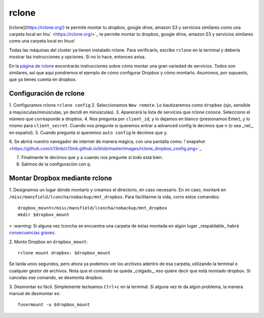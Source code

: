rclone
======


[rclone](https://rclone.org/) te permite montar tu dropbox, google drive, amazon S3 y servicios similares como una carpeta local en linu` <https://rclone.org/>`_ te permite montar tu dropbox, google drive, amazon S3 y servicios similares como una carpeta local en linux!

Todas las máquinas del cluster ya tienen instalado rclone. Para verificarlo, escribe ``rclone`` en la terminal y debería mostrar las instrucciones y opciones. Si no lo hace, entonces avisa.

En la `página de rclone <https://rclone.org/overview/>`_ encontrarás instrucciones sobre cómo montar una gran variedad de servicios. Todos son similares, así que aquí pondremos el ejemplo de cómo configurar Dropbox y cómo montarlo. Asumimos, por supuesto, que ya tienes cuenta en dropbox.


Configuración de rclone
-----------------------
1. Configuramos rclone
``rclone config``
2. Seleccionamos ``New remote``. Lo bautizaremos como ``dropbox`` (ojo, sensible a mayúsculas/minúsculas, yo decidí en minúsculas).
3. Aparecerá la lista de servicios que rclone conoce. Selecciono el número que corresponde a dropbox.
4. Nos pregunta por ``client_id``, y lo dejamos en blanco (presionamos Enter), y lo mismo para ``client_secret``. Cuando nos pregunte si queremos entrar a advanced config le decimos que ``n`` (o sea _nel_, en español). 
5. Cuando pregunta si queremos ``auto config`` le decimos que ``y``. 

6. Se abrirá nuestro navegador de internet de manera mágica, con una pantalla como:
!`snapshot <https://github.com/c13inb/c13inb.github.io/blob/master/images/rclone_dropbox_config.png>`_

7. Finalmente le decimos que ``y`` a cuando nos pregunte si todo está bien.
8. Salimos de la configuración con ``q``.


Montar Dropbox mediante rclone
-----------------------
1. Designamos un lugar dónde montarlo y creamos el directorio, en caso necesario. En mi caso, montaré en ``/misc/mansfield/lconcha/nobackup/mnt_dropbox``. Para facilitarme la vida, corro estos comandos:
::

   dropbox_mount=/misc/mansfield/lconcha/nobackup/mnt_dropbox
   mkdir $dropbox_mount
>  :warning: Si alguna vez lconcha se encuentra una carpeta de éstas montada en algún lugar _respaldable_ habrá `consecuencias graves <https://media.giphy.com/media/ToMjGpIYtgvMP38WTFC/source.gif>`_.


2. Monto Dropbox en ``dropbox_mount``:
::

   rclone mount dropbox: $dropbox_mount
Se tarda unos segundos, pero ahora ya podemos ver los archivos adentro de esa carpeta, utilizando la terminal o cualquier gestor de archivos. Nota que el comando se queda _colgado_, eso quiere decir que está montado dropbox. Si cancelas ese comando, se desmonta dropbox.

3. Desmontar es fácil. Simplemente tecleamos ``Ctrl+c`` en la terminal. Si alguna vez te da algún problema, la manera manual de desmontar es:
::

   fusermount -u $dropbox_mount
